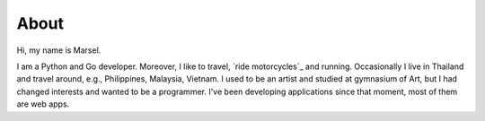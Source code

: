 =====
About
=====

Hi, my name is Marsel.

I am a Python and Go developer. Moreover, I like to travel,
`ride motorcycles`_ and running. Occasionally I live in Thailand and
travel around, e.g., Philippines, Malaysia, Vietnam.
I used to be an artist and studied at gymnasium of Art,
but I had changed interests and wanted to be a programmer.
I've been developing applications since that moment,
most of them are web apps.

.. _ride motorcycles:: https://medium.com/@marselester/lessons-learned-from-motorcycle-riding-5d55f42ee744
